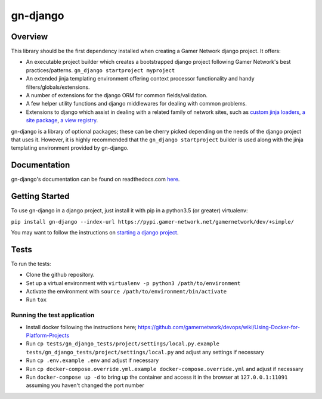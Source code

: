gn-django
=========

Overview
--------

This library should be the first dependency installed when creating
a Gamer Network django project.  It offers:

* An executable project builder which creates a bootstrapped django project
  following Gamer Network's best practices/patterns.
  ``gn_django startproject myproject``
* An extended jinja templating environment offering context processor 
  functionality and handy filters/globals/extensions.
* A number of extensions for the django ORM for common fields/validation.
* A few helper utility functions and django middlewares for dealing with
  common problems.
* Extensions to django which assist in dealing with a related family of network
  sites, such as 
  `custom jinja loaders <https://gamer-network-gn-django.readthedocs-hosted.com/en/latest/jinja_templates/loaders.html>`_,
  `a site package <https://gamer-network-gn-django.readthedocs-hosted.com/en/latest/packages/site.html#site>`_,
  `a view registry <https://gamer-network-gn-django.readthedocs-hosted.com/en/latest/packages/app.html#view-registry>`_.

gn-django is a library of optional packages; these can be cherry picked 
depending on the needs of the django project that uses it.  However, it is highly 
recommended that the ``gn_django startproject`` builder is used along with the
jinja templating environment provided by gn-django.

Documentation
-------------

gn-django's documentation can be found on readthedocs.com 
`here <https://gamer-network-gn-django.readthedocs-hosted.com/en/latest/>`_.

Getting Started
---------------

To use gn-django in a django project, just install it with pip in a python3.5 (or greater)
virtualenv:

``pip install gn-django --index-url https://pypi.gamer-network.net/gamernetwork/dev/+simple/``

You may want to follow the instructions on 
`starting a django project <https://gamer-network-gn-django.readthedocs-hosted.com/en/brendan-builder-binary/django_projects/starting_a_project.html>`_.

Tests
-----

To run the tests: 

* Clone the github repository.
* Set up a virtual environment with ``virtualenv -p python3 /path/to/environment``
* Activate the environment with ``source /path/to/environment/bin/activate``
* Run ``tox``

Running the test application
^^^^^^^^^^^^^^^^^^^^^^^^^^^^

* Install docker following the instructions here; https://github.com/gamernetwork/devops/wiki/Using-Docker-for-Platform-Projects
* Run ``cp tests/gn_django_tests/project/settings/local.py.example tests/gn_django_tests/project/settings/local.py`` and adjust any settings if necessary
* Run ``cp .env.example .env`` and adjust if necessary
* Run ``cp docker-compose.override.yml.example docker-compose.override.yml`` and adjust if necessary
* Run ``docker-compose up -d`` to bring up the container and access it in the browser at ``127.0.0.1:11091`` assuming you haven't changed the port number